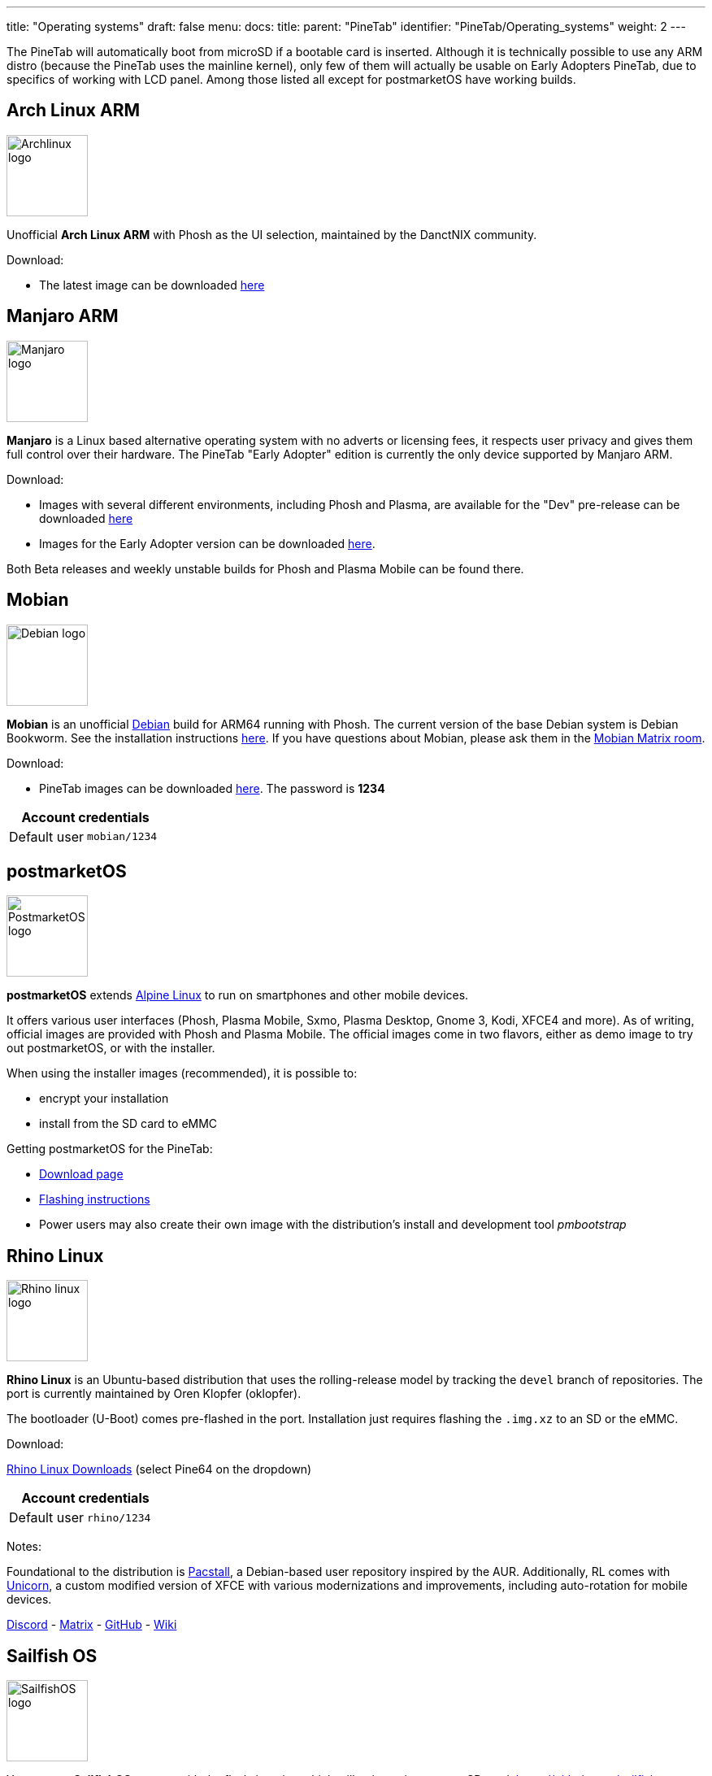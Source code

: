 ---
title: "Operating systems"
draft: false
menu:
  docs:
    title:
    parent: "PineTab"
    identifier: "PineTab/Operating_systems"
    weight: 2
---

The PineTab will automatically boot from microSD if a bootable card is inserted. Although it is technically possible to use any ARM distro (because the PineTab uses the mainline kernel), only few of them will actually be usable on Early Adopters PineTab, due to specifics of working with LCD panel. Among those listed all except for postmarketOS have working builds.

== Arch Linux ARM

image:/documentation/images/Archlinux-logo.png[width=100]

Unofficial *Arch Linux ARM* with Phosh as the UI selection, maintained by the DanctNIX community.

Download:

* The latest image can be downloaded https://github.com/dreemurrs-embedded/Pine64-Arch/releases[here]

== Manjaro ARM

image:/documentation/images/Manjaro-logo.svg[width=100]

*Manjaro* is a Linux based alternative operating system with no adverts or licensing fees, it respects user privacy and gives them full control over their hardware. The PineTab "Early Adopter" edition is currently the only device supported by Manjaro ARM.

Download:

* Images with several different environments, including Phosh and Plasma, are available for the "Dev" pre-release can be downloaded https://osdn.net/projects/manjaro-arm/storage/pinetab/[here]
* Images for the Early Adopter version can be downloaded https://github.com/manjaro-arm/pinetab-images/releases[here].

Both Beta releases and weekly unstable builds for Phosh and Plasma Mobile can be found there.

== Mobian

image:/documentation/images/Debian-logo.png[width=100]

*Mobian* is an unofficial https://www.debian.org[Debian] build for ARM64 running with Phosh. The current version of the base Debian system is Debian Bookworm. See the installation instructions https://wiki.debian.org/InstallingDebianOn/PINE64/PineTab[here]. If you have questions about Mobian, please ask them in the https://matrix.to/#/#mobian:matrix.org[Mobian Matrix room].

Download:

* PineTab images can be downloaded https://images.mobian.org/pinetab/[here]. The password is *1234*

|===
2+| Account credentials

| Default user
| `mobian/1234`
|===

== postmarketOS

image:/documentation/images/PostmarketOS_logo.png[width=100]

*postmarketOS* extends https://www.alpinelinux.org/[Alpine Linux] to run on smartphones and other mobile devices.

It offers various user interfaces (Phosh, Plasma Mobile, Sxmo, Plasma Desktop, Gnome 3, Kodi, XFCE4 and more). As of writing, official images are provided with Phosh and Plasma Mobile. The official images come in two flavors, either as demo image to try out postmarketOS, or with the installer.

When using the installer images (recommended), it is possible to:

* encrypt your installation
* install from the SD card to eMMC

Getting postmarketOS for the PineTab:

* https://postmarketos.org/download/[Download page]
* https://wiki.postmarketos.org/wiki/PINE64_PineTab_(pine64-pinetab)#Installation[Flashing instructions]
* Power users may also create their own image with the distribution's install and development tool _pmbootstrap_

== Rhino Linux

image:/documentation/images/Rhino-linux-logo.png[width=100]

*Rhino Linux* is an Ubuntu-based distribution that uses the rolling-release model by tracking the `devel` branch of repositories. The port is currently maintained by Oren Klopfer (oklopfer).

The bootloader (U-Boot) comes pre-flashed in the port. Installation just requires flashing the `.img.xz` to an SD or the eMMC.

Download:

https://rhinolinux.org/download.html[Rhino Linux Downloads] (select Pine64 on the dropdown)

|===
2+| Account credentials

| Default user
| `rhino/1234`
|===

Notes:

Foundational to the distribution is https://pacstall.dev[Pacstall], a Debian-based user repository inspired by the AUR. Additionally, RL comes with https://rhinolinux.org/unicorn/[Unicorn], a custom modified version of XFCE with various modernizations and improvements, including auto-rotation for mobile devices.

https://discord.gg/reSvc8Ztk3[Discord] - https://matrix.to/#/#rolling-rhino-remix:matrix.org[Matrix] - https://github.com/rhino-linux[GitHub] - https://rhinolinux.org/wiki.html[Wiki]

== Sailfish OS

image:/documentation/images/SailfishOS_logo.png[width=100]

You can get *SailfishOS* on your with the flash-it script, which will write an image on a SD card. https://github.com/sailfish-on-dontbeevil/flash-it

There is a forum discussion with further information.

http://forum.pine64.org/showthread.php?tid=11850

Many things are still broken but Bluetooth, Audio, Rotation and Keyboard are working.

== Ubuntu Touch

image:/documentation/images/Ubports-logo.png[width=100]

*Ubuntu Touch* is a mobile version of the Ubuntu distribution made and maintained by the UBports community. The port is currently maintained by Oren Klopfer (oklopfer).

The bootloader (U-Boot) comes pre-flashed in the port. Installation just requires flashing the the `.img.xz` file to an SD or the eMMC.

Download:

https://gitlab.com/ook37/pinephone-pro-debos/-/releases[UBports 20.04 PineTab Latest Releases]
https://devices.ubuntu-touch.io/device/pinetab/release/focal[UBports PineTab Device Info]

|===
2+| Account credentials

| Default user 
| Set during boot

| root
| `phablet/1234`
|===

Notes:

Scroll down to the middle of https://gitlab.com/ook37/pinephone-pro-debos/[the GitLab project page], or directly here https://devices.ubuntu-touch.io/device/pinetab/release/focal/#deviceOverview[at the UBports website] to see which features work.

Contributions and bug reports can be made at the https://gitlab.com/ook37/pinephone-pro-debos/[UBports PineTab GitLab page]. See https://ubports.com/foundation/sponsors[UBports website] for how to donate.